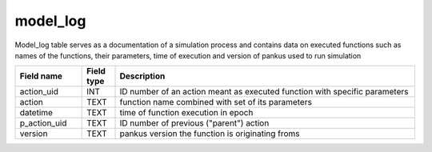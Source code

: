 model_log
==========

Model_log table serves as a documentation of a simulation process and contains data on executed functions such as names of the functions, their parameters, time of execution and version of pankus used to run simulation

.. csv-table::
   :widths: 2,1,9
   :header-rows: 1

   Field name,Field type,Description
   action_uid,INT,ID number of an action meant as executed function with specific parameters
   action,TEXT,function name combined with set of its parameters
   datetime,TEXT,time of function execution in epoch
   p_action_uid,TEXT,ID number of previous ("parent") action
   version,TEXT,pankus version the function is originating froms
